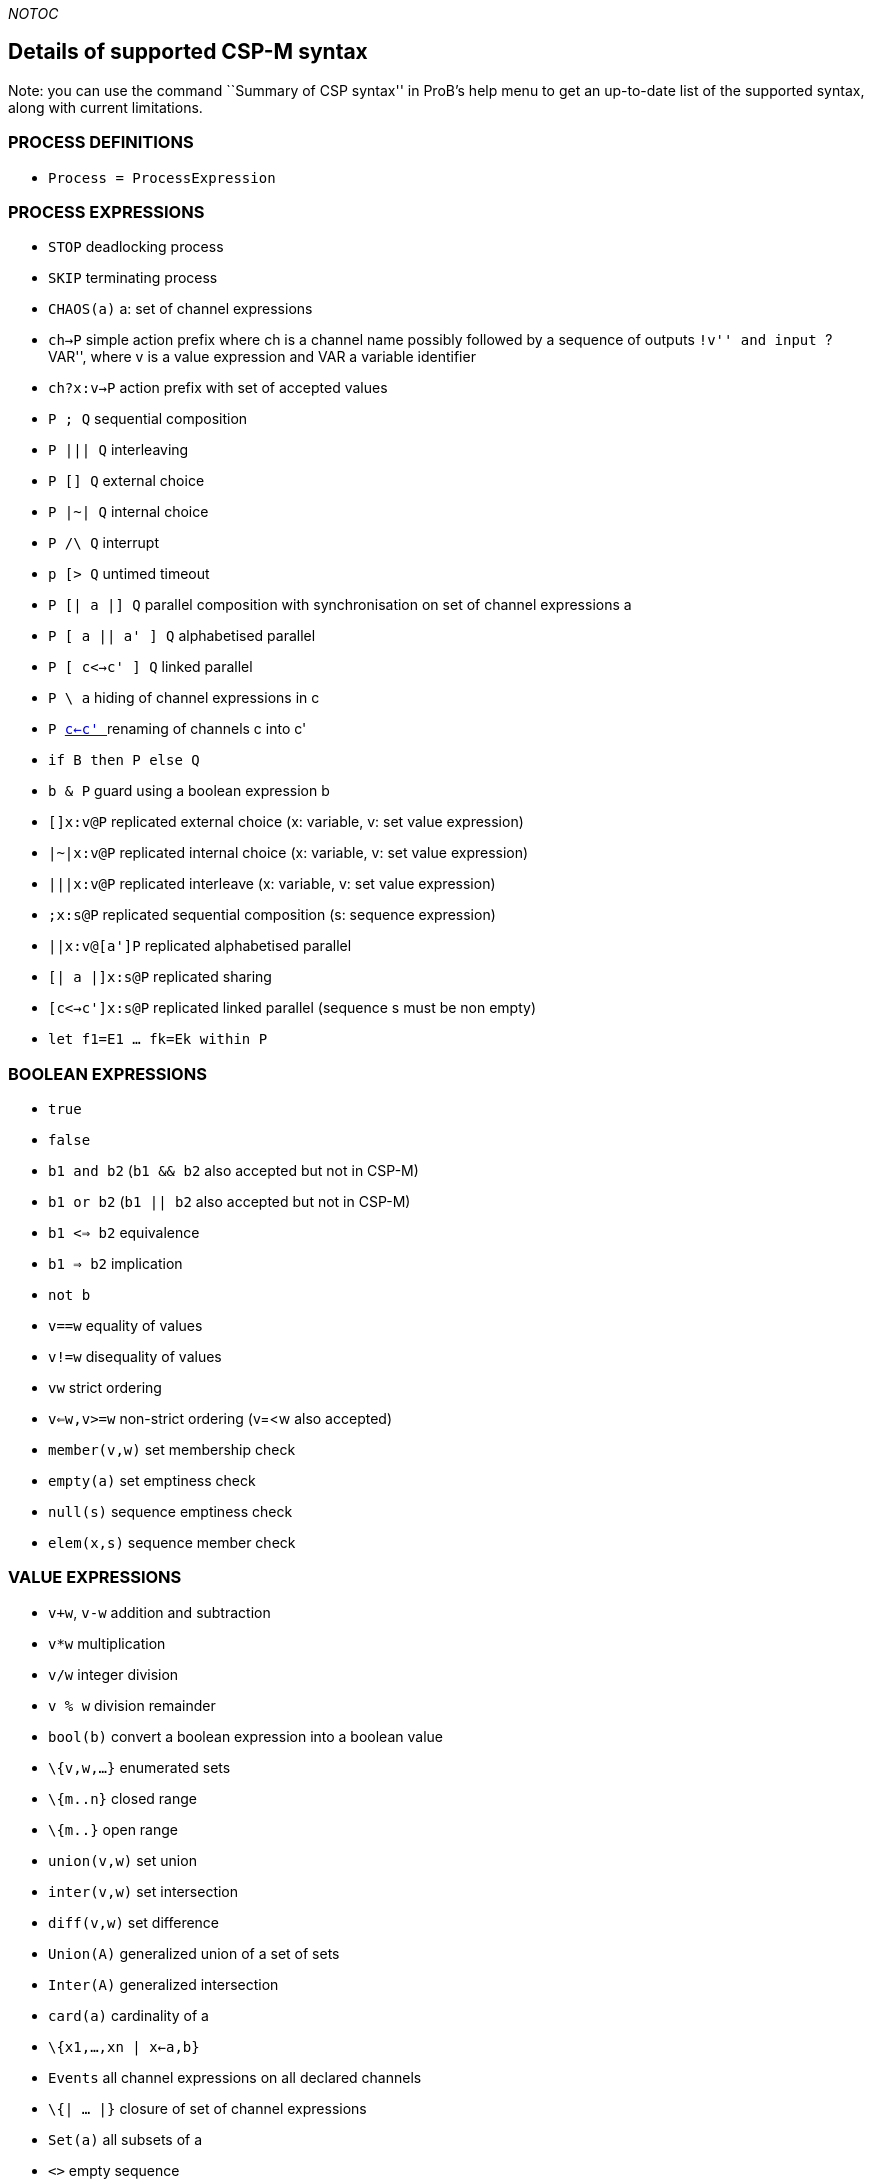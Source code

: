__NOTOC__

[[details-of-supported-csp-m-syntax]]
Details of supported CSP-M syntax
---------------------------------

Note: you can use the command ``Summary of CSP syntax'' in ProB's help
menu to get an up-to-date list of the supported syntax, along with
current limitations.

[[process-definitions]]
PROCESS DEFINITIONS
~~~~~~~~~~~~~~~~~~~

* `Process = ProcessExpression`

[[process-expressions]]
PROCESS EXPRESSIONS
~~~~~~~~~~~~~~~~~~~

* `STOP` deadlocking process
* `SKIP` terminating process
* `CHAOS(a)` a: set of channel expressions
* `ch->P` simple action prefix where ch is a channel name possibly
followed by a sequence of outputs ``!v'' and input ``?VAR'', where v is
a value expression and VAR a variable identifier
* `ch?x:v->P` action prefix with set of accepted values
* `P ; Q` sequential composition
* `P ||| Q` interleaving
* `P [] Q` external choice
* `P |~| Q` internal choice
* `P /\ Q` interrupt
* `p [> Q` untimed timeout
* `P [| a |] Q` parallel composition with synchronisation on set of
channel expressions a
* `P [ a || a' ] Q` alphabetised parallel
* `P [ c<->c' ] Q` linked parallel
* `P \ a` hiding of channel expressions in c
* `P link:/_c<-c'_[ c<-c' ]` renaming of channels c into c'
* `if B then P else Q`
* `b & P` guard using a boolean expression b
* `[]x:v@P` replicated external choice (x: variable, v: set value
expression)
* `|~|x:v@P` replicated internal choice (x: variable, v: set value
expression)
* `|||x:v@P` replicated interleave (x: variable, v: set value
expression)
* `;x:s@P` replicated sequential composition (s: sequence expression)
* `||x:v@[a']P` replicated alphabetised parallel
* `[| a |]x:s@P` replicated sharing
* `[c<->c']x:s@P` replicated linked parallel (sequence s must be non
empty)
* `let f1=E1 ... fk=Ek within P`

[[boolean-expressions]]
BOOLEAN EXPRESSIONS
~~~~~~~~~~~~~~~~~~~

* `true`
* `false`
* `b1 and b2` (`b1 && b2` also accepted but not in CSP-M)
* `b1 or b2` (`b1 || b2` also accepted but not in CSP-M)
* `b1 <=> b2` equivalence
* `b1 => b2` implication
* `not b`
* `v==w` equality of values
* `v!=w` disequality of values
* `vw` strict ordering
* `v<=w,v>=w` non-strict ordering (v=<w also accepted)
* `member(v,w)` set membership check
* `empty(a)` set emptiness check
* `null(s)` sequence emptiness check
* `elem(x,s)` sequence member check

[[value-expressions]]
VALUE EXPRESSIONS
~~~~~~~~~~~~~~~~~

* `v+w`, `v-w` addition and subtraction
* `v*w` multiplication
* `v/w` integer division
* `v % w` division remainder
* `bool(b)` convert a boolean expression into a boolean value
* `\{v,w,...}` enumerated sets
* `\{m..n}` closed range
* `\{m..}` open range
* `union(v,w)` set union
* `inter(v,w)` set intersection
* `diff(v,w)` set difference
* `Union(A)` generalized union of a set of sets
* `Inter(A)` generalized intersection
* `card(a)` cardinality of a
* `\{x1,...,xn | x<-a,b}`
* `Events` all channel expressions on all declared channels
* `\{| ... |}` closure of set of channel expressions
* `Set(a)` all subsets of a
* `<>` empty sequence
* `<v,w,...>` explicit sequence
* `<m..n>` closed range sequence
* `<m..>` open range sequence
* `<....>^s` sequence concatenation (first or last arg has to be an
explicit sequence for patterns)
* `#s`, `length(s)`
* `head(s)`
* `tail(s)`
* `concat(s)`
* `set(s)` convert sequence into set

[[comments]]
COMMENTS
~~~~~~~~

* `-- comment until end of line`
* `\{- arbitrary comment -}`

[[pragmas]]
PRAGMAS
~~~~~~~

* `transparent f` where f is a unary function which will then on be
ignored by ProB
* `\{-# assert_ltl ``f'' ``comment'' #-}` where _f_ is an LTL-formula
and _comment_ is an arbitrary comment, which is optional
* `\{-# assert_ctl ``f'' ``comment'' #-}` where _f_ is a CTL-formula and
_comment_ is an arbitrary comment, which is optional
